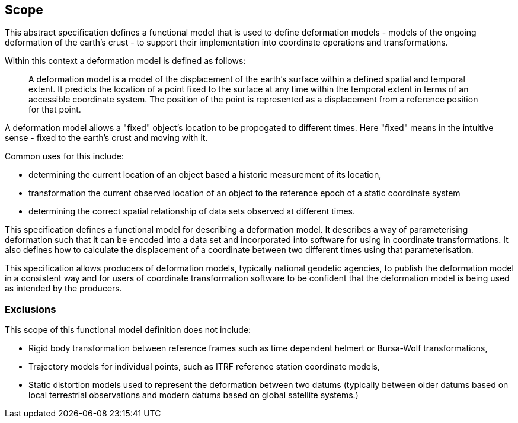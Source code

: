 
== Scope

This abstract specification defines a functional model that is used to define deformation models - models of the ongoing deformation of the earth's crust - to support their implementation into coordinate operations and transformations.

Within this context a deformation model is defined as follows:
____
A deformation model is a model of the displacement of the earth’s surface within a defined spatial and temporal extent.  It predicts the location of a point fixed to the surface at any time within the temporal extent in terms of an accessible coordinate system.  The position of the point is represented as a displacement from a reference position for that point.
____ 

A deformation model allows a "fixed" object's location to be propogated to different times.  Here "fixed" means in the intuitive sense - fixed to the earth's crust and moving with it.  

Common uses for this include:

* determining the current location of an object based a historic measurement of its location,
* transformation the current observed location of an object to the reference epoch of a static coordinate system
* determining the correct spatial relationship of data sets observed at different times.

This specification defines a functional model for describing a deformation model.  It describes a way of parameterising deformation such that it can be encoded into a data set and incorporated into software for using in coordinate transformations.  It also defines how to calculate the displacement of a coordinate between two different times using that parameterisation.  

This specification allows producers of deformation models, typically national geodetic agencies, to publish the deformation model in a consistent way and for users of coordinate transformation software to be confident that the deformation model is being used as intended by the producers.

=== Exclusions 

This scope of this functional model definition does not include:

* Rigid body transformation between reference frames such as time dependent helmert or Bursa-Wolf transformations,
* Trajectory models for individual points, such as ITRF reference station coordinate models,
* Static distortion models used to represent the deformation between two datums (typically between older datums based on local terrestrial observations and modern datums based on global satellite systems.)
